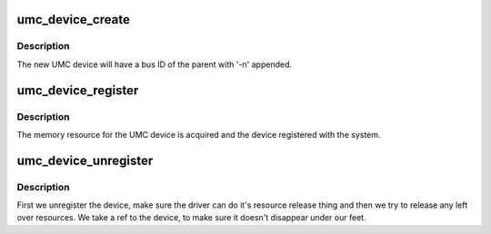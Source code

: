 .. -*- coding: utf-8; mode: rst -*-
.. src-file: drivers/uwb/umc-dev.c

.. _`umc_device_create`:

umc_device_create
=================

.. c:function:: struct umc_dev *umc_device_create(struct device *parent, int n)

    allocate a child UMC device

    :param struct device \*parent:
        parent of the new UMC device.

    :param int n:
        index of the new device.

.. _`umc_device_create.description`:

Description
-----------

The new UMC device will have a bus ID of the parent with '-n'
appended.

.. _`umc_device_register`:

umc_device_register
===================

.. c:function:: int umc_device_register(struct umc_dev *umc)

    register a UMC device

    :param struct umc_dev \*umc:
        pointer to the UMC device

.. _`umc_device_register.description`:

Description
-----------

The memory resource for the UMC device is acquired and the device
registered with the system.

.. _`umc_device_unregister`:

umc_device_unregister
=====================

.. c:function:: void umc_device_unregister(struct umc_dev *umc)

    unregister a UMC device

    :param struct umc_dev \*umc:
        pointer to the UMC device

.. _`umc_device_unregister.description`:

Description
-----------

First we unregister the device, make sure the driver can do it's
resource release thing and then we try to release any left over
resources. We take a ref to the device, to make sure it doesn't
disappear under our feet.

.. This file was automatic generated / don't edit.

